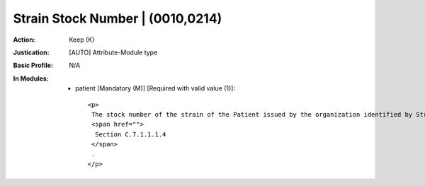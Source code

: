 ---------------------------------
Strain Stock Number | (0010,0214)
---------------------------------
:Action: Keep (K)
:Justication: [AUTO] Attribute-Module type
:Basic Profile: N/A
:In Modules:
   - patient [Mandatory (M)] [Required with valid value (1)]::

       <p>
        The stock number of the strain of the Patient issued by the organization identified by Strain Source (0010,0217). See
        <span href="">
         Section C.7.1.1.1.4
        </span>
        .
       </p>
